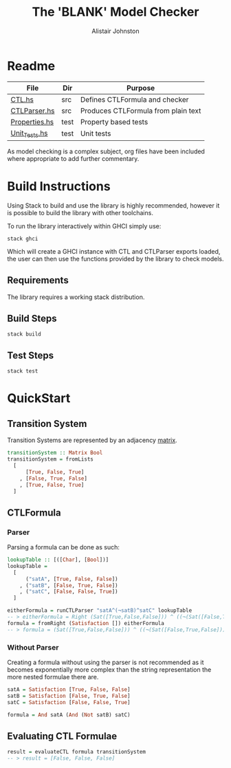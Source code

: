 #+TITLE: The 'BLANK' Model Checker
#+Author: Alistair Johnston
#+PROPERTY: header-args
#+STARTUP: showeverything latexpreview
#+OPTIONS: tex:t

* Readme
| File          | Dir  | Purpose                             |
|---------------+------+-------------------------------------|
| [[./src/CTL.hs][CTL.hs]]        | src  | Defines CTLFormula and checker      |
| [[./src/CTLParser.hs][CTLParser.hs]]  | src  | Produces CTLFormula from plain text |
| [[./test/Properties.hs][Properties.hs]] | test | Property based tests                |
| [[./test/Unit_Tests.hs][Unit_Tests.hs]] | test | Unit tests                          |
As model checking is a complex subject, org files have been included where appropriate to add further commentary.

* Build Instructions
Using Stack to build and use the library is highly recommended, however it is possible to build the library with other toolchains.

To run the library interactively within GHCI simply use:
#+BEGIN_SRC shell
stack ghci
#+END_SRC
Which will create a GHCI instance with CTL and CTLParser exports loaded, the user can then use the functions provided by the library to check models.

** Requirements
The library requires a working stack distribution.

** Build Steps
#+BEGIN_SRC shell
stack build
#+END_SRC

** Test Steps
#+BEGIN_SRC shell
stack test
#+END_SRC


* QuickStart
** Transition System
Transition Systems are represented by an adjacency [[https://hackage.haskell.org/package/matrix-0.3.6.1/docs/Data-Matrix.html][matrix]].
#+BEGIN_SRC haskell
transitionSystem :: Matrix Bool
transitionSystem = fromLists
  [
      [True, False, True]
    , [False, True, False]
    , [True, False, True]
  ]
#+END_SRC

** CTLFormula
*** Parser
Parsing a formula can be done as such:
#+BEGIN_SRC haskell
lookupTable :: [([Char], [Bool])]
lookupTable =
  [
      ("satA", [True, False, False])
    , ("satB", [False, True, False])
    , ("satC", [False, False, True])
  ]

eitherFormula = runCTLParser "satA^(¬satB)^satC" lookupTable
-- > eitherFormula = Right (Sat([True,False,False])) ^ ((¬(Sat([False,True,False]))) ^ (Sat([False,False,True])))
formula = fromRight (Satisfaction []) eitherFormula
-- > formula = (Sat([True,False,False])) ^ ((¬(Sat([False,True,False]))) ^ (Sat([False,False,True])))
#+END_SRC
*** Without Parser
Creating a formula without using the parser is not recommended as it becomes exponentially more complex than the string representation the more nested formulae there are.
#+BEGIN_SRC haskell
satA = Satisfaction [True, False, False]
satB = Satisfaction [False, True, False]
satC = Satisfaction [False, False, True]

formula = And satA (And (Not satB) satC)
#+END_SRC

** Evaluating CTL Formulae
#+BEGIN_SRC haskell
result = evaluateCTL formula transitionSystem
-- > result = [False, False, False]
#+END_SRC
